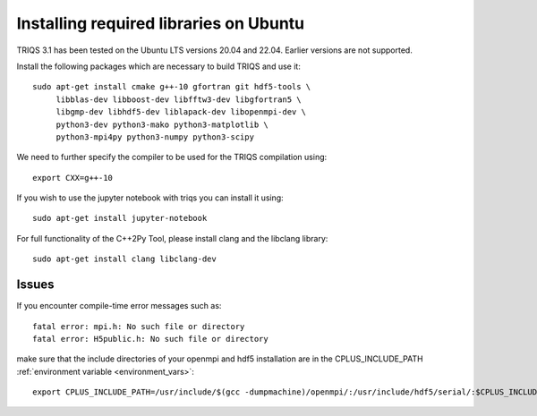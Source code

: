 .. index:: ubuntu

.. _Ubuntu :

.. highlight:: bash

Installing required libraries on Ubuntu
=======================================

TRIQS 3.1 has been tested on the Ubuntu LTS versions 20.04 and 22.04. Earlier versions are not supported.

Install the following packages which are necessary to build TRIQS and use it::

  sudo apt-get install cmake g++-10 gfortran git hdf5-tools \
       libblas-dev libboost-dev libfftw3-dev libgfortran5 \
       libgmp-dev libhdf5-dev liblapack-dev libopenmpi-dev \
       python3-dev python3-mako python3-matplotlib \
       python3-mpi4py python3-numpy python3-scipy

We need to further specify the compiler to be used for the TRIQS compilation using::

    export CXX=g++-10

If you wish to use the jupyter notebook with triqs you can install it using::

    sudo apt-get install jupyter-notebook

.. _ubuntu_clang:

For full functionality of the C++2Py Tool, please install clang and the libclang library::

    sudo apt-get install clang libclang-dev


.. _ubuntu_issues:
Issues
------

If you encounter compile-time error messages such as::

        fatal error: mpi.h: No such file or directory
        fatal error: H5public.h: No such file or directory
        
make sure that the include directories of your openmpi and hdf5 installation are in the CPLUS_INCLUDE_PATH :ref:`environment variable <environment_vars>`::

        export CPLUS_INCLUDE_PATH=/usr/include/$(gcc -dumpmachine)/openmpi/:/usr/include/hdf5/serial/:$CPLUS_INCLUDE_PATH
